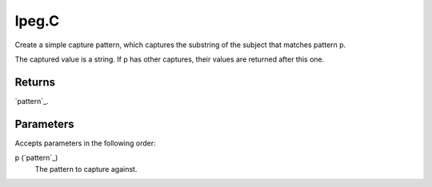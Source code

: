 lpeg.C
====================================================================================================

Create a simple capture pattern, which captures the substring of the subject that matches pattern p.
	
The captured value is a string. If p has other captures, their values are returned after this one.

Returns
----------------------------------------------------------------------------------------------------

`pattern`_.

Parameters
----------------------------------------------------------------------------------------------------

Accepts parameters in the following order:

p (`pattern`_)
    The pattern to capture against.


